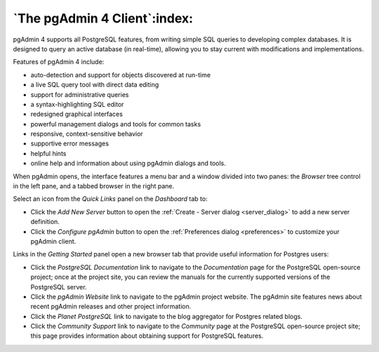 .. _browser:

*****************************
`The pgAdmin 4 Client`:index:
*****************************

pgAdmin 4 supports all PostgreSQL features, from writing simple SQL queries to developing complex databases. It is designed to query an active database (in real-time), allowing you to stay current with modifications and implementations.

Features of pgAdmin 4 include:

* auto-detection and support for objects discovered at run-time
* a live SQL query tool with direct data editing
* support for administrative queries
* a syntax-highlighting SQL editor
* redesigned graphical interfaces
* powerful management dialogs and tools for common tasks
* responsive, context-sensitive behavior
* supportive error messages
* helpful hints
* online help and information about using pgAdmin dialogs and tools.

When pgAdmin opens, the interface features a menu bar and a window divided into two panes: the *Browser* tree control in the left pane, and a tabbed browser in the right pane.

.. image:: images/pgadmin_welcome.png
    :alt: pgAdmin4 welcome page

Select an icon from the *Quick Links* panel on the *Dashboard* tab to:

* Click the *Add New Server* button to open the :ref:`Create - Server dialog <server_dialog>` to add a new server definition.
* Click the *Configure pgAdmin* button to open the :ref:`Preferences dialog <preferences>` to customize your pgAdmin client.

Links in the *Getting Started* panel open a new browser tab that provide useful information for Postgres users:

* Click the *PostgreSQL Documentation* link to navigate to the *Documentation* page for the PostgreSQL open-source project; once at the project site, you can review the manuals for the currently supported versions of the PostgreSQL server.
* Click the *pgAdmin Website* link to navigate to the pgAdmin project website.  The pgAdmin site features news about recent pgAdmin releases and other project information.
* Click the *Planet PostgreSQL* link to navigate to the blog aggregator for Postgres related blogs.
* Click the *Community Support* link to navigate to the *Community* page at the PostgreSQL open-source project site; this page provides information about obtaining support for PostgreSQL features.



